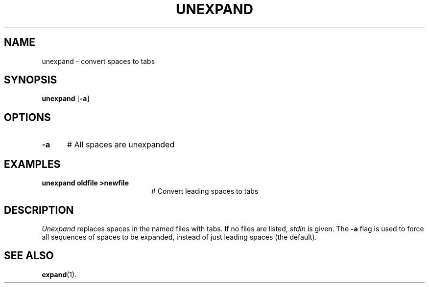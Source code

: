 .TH UNEXPAND 1
.SH NAME
unexpand \- convert spaces to tabs
.SH SYNOPSIS
\fBunexpand\fR [\fB\-a\fR]\fR
.br
.de FL
.TP
\\fB\\$1\\fR
\\$2
..
.de EX
.TP 20
\\fB\\$1\\fR
# \\$2
..
.SH OPTIONS
.TP 5
.B \-a
# All spaces are unexpanded
.SH EXAMPLES
.TP 20
.B unexpand oldfile >newfile
# Convert leading spaces to tabs
.SH DESCRIPTION
.PP
\fIUnexpand\fR replaces spaces in the named files with tabs.
If no files are listed, \fIstdin\fR is given.
The \fB\-a\fR flag is used to force all sequences of spaces to be
expanded, instead of just leading spaces (the default).
.SH "SEE ALSO"
.BR expand (1).
